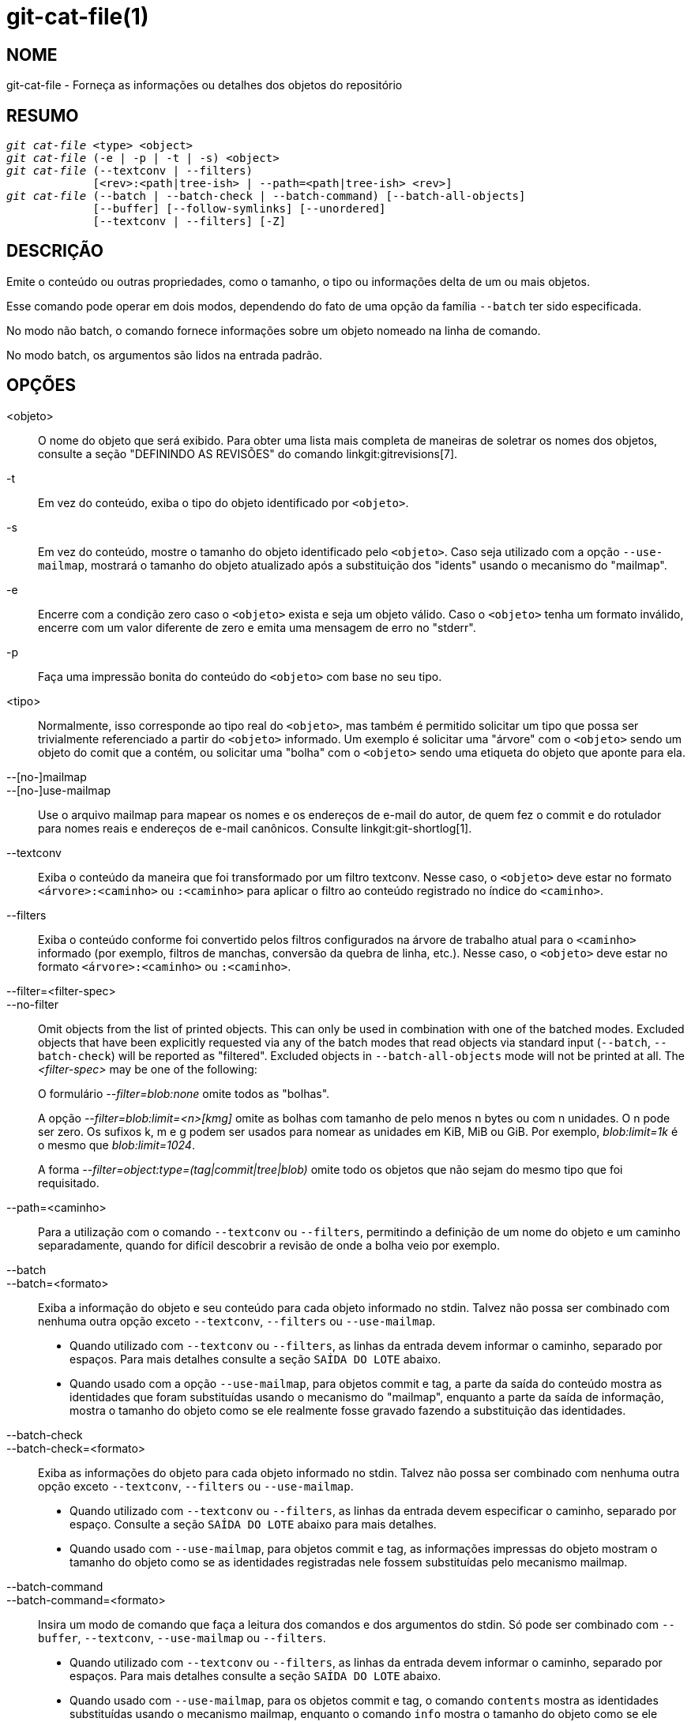 git-cat-file(1)
===============

NOME
----
git-cat-file - Forneça as informações ou detalhes dos objetos do repositório

RESUMO
------
[verse]
'git cat-file' <type> <object>
'git cat-file' (-e | -p | -t | -s) <object>
'git cat-file' (--textconv | --filters)
	     [<rev>:<path|tree-ish> | --path=<path|tree-ish> <rev>]
'git cat-file' (--batch | --batch-check | --batch-command) [--batch-all-objects]
	     [--buffer] [--follow-symlinks] [--unordered]
	     [--textconv | --filters] [-Z]

DESCRIÇÃO
---------
Emite o conteúdo ou outras propriedades, como o tamanho, o tipo ou informações delta de um ou mais objetos.

Esse comando pode operar em dois modos, dependendo do fato de uma opção da família `--batch` ter sido especificada.

No modo não batch, o comando fornece informações sobre um objeto nomeado na linha de comando.

No modo batch, os argumentos são lidos na entrada padrão.

OPÇÕES
------
<objeto>::
	O nome do objeto que será exibido. Para obter uma lista mais completa de maneiras de soletrar os nomes dos objetos, consulte a seção "DEFININDO AS REVISÕES" do comando linkgit:gitrevisions[7].

-t::
	Em vez do conteúdo, exiba o tipo do objeto identificado por `<objeto>`.

-s::
	Em vez do conteúdo, mostre o tamanho do objeto identificado pelo `<objeto>`. Caso seja utilizado com a opção `--use-mailmap`, mostrará o tamanho do objeto atualizado após a substituição dos "idents" usando o mecanismo do "mailmap".

-e::
	Encerre com a condição zero caso o `<objeto>` exista e seja um objeto válido. Caso o `<objeto>` tenha um formato inválido, encerre com um valor diferente de zero e emita uma mensagem de erro no "stderr".

-p::
	Faça uma impressão bonita do conteúdo do `<objeto>` com base no seu tipo.

<tipo>::
	Normalmente, isso corresponde ao tipo real do `<objeto>`, mas também é permitido solicitar um tipo que possa ser trivialmente referenciado a partir do `<objeto>` informado. Um exemplo é solicitar uma "árvore" com o `<objeto>` sendo um objeto do comit que a contém, ou solicitar uma "bolha" com o `<objeto>` sendo uma etiqueta do objeto que aponte para ela.

--[no-]mailmap::
--[no-]use-mailmap::
       Use o arquivo mailmap para mapear os nomes e os endereços de e-mail do autor, de quem fez o commit e do rotulador para nomes reais e endereços de e-mail canônicos. Consulte linkgit:git-shortlog[1].

--textconv::
	Exiba o conteúdo da maneira que foi transformado por um filtro textconv. Nesse caso, o `<objeto>` deve estar no formato `<árvore>:<caminho>` ou `:<caminho>` para aplicar o filtro ao conteúdo registrado no índice do `<caminho>`.

--filters::
	Exiba o conteúdo conforme foi convertido pelos filtros configurados na árvore de trabalho atual para o `<caminho>` informado (por exemplo, filtros de manchas, conversão da quebra de linha, etc.). Nesse caso, o `<objeto>` deve estar no formato `<árvore>:<caminho>` ou `:<caminho>`.

--filter=<filter-spec>::
--no-filter::
	Omit objects from the list of printed objects. This can only be used in combination with one of the batched modes. Excluded objects that have been explicitly requested via any of the batch modes that read objects via standard input (`--batch`, `--batch-check`) will be reported as "filtered". Excluded objects in `--batch-all-objects` mode will not be printed at all. The '<filter-spec>' may be one of the following:
+
O formulário '--filter=blob:none' omite todos as "bolhas".
+
A opção '--filter=blob:limit=<n>[kmg]' omite as bolhas com tamanho de pelo menos n bytes ou com n unidades. O n pode ser zero. Os sufixos k, m e g podem ser usados para nomear as unidades em KiB, MiB ou GiB. Por exemplo, 'blob:limit=1k' é o mesmo que 'blob:limit=1024'.
+
A forma '--filter=object:type=(tag|commit|tree|blob)' omite todo os objetos que não sejam do mesmo tipo que foi requisitado.

--path=<caminho>::
	Para a utilização com o comando `--textconv` ou `--filters`, permitindo a definição de um nome do objeto e um caminho separadamente, quando for difícil descobrir a revisão de onde a bolha veio por exemplo.

--batch::
--batch=<formato>::
	Exiba a informação do objeto e seu conteúdo para cada objeto informado no stdin. Talvez não possa ser combinado com nenhuma outra opção exceto `--textconv`, `--filters` ou `--use-mailmap`.
+
--
	* Quando utilizado com `--textconv` ou `--filters`, as linhas da entrada devem informar o caminho, separado por espaços. Para mais detalhes consulte a seção `SAÍDA DO LOTE` abaixo.

	* Quando usado com a opção `--use-mailmap`, para objetos commit e tag, a parte da saída do conteúdo mostra as identidades que foram substituídas usando o mecanismo do "mailmap", enquanto a parte da saída de informação, mostra o tamanho do objeto como se ele realmente fosse gravado fazendo a substituição das identidades.
--

--batch-check::
--batch-check=<formato>::
	Exiba as informações do objeto para cada objeto informado no stdin. Talvez não possa ser combinado com nenhuma outra opção exceto `--textconv`, `--filters` ou `--use-mailmap`.
+
--
	* Quando utilizado com `--textconv` ou `--filters`, as linhas da entrada devem
	 especificar o caminho, separado por espaço. Consulte a seção
	 `SAÍDA DO LOTE` abaixo para mais detalhes.

	* Quando usado com `--use-mailmap`, para objetos commit e tag, as informações impressas do objeto mostram o tamanho do objeto como se as identidades registradas nele fossem substituídas pelo mecanismo mailmap.
--

--batch-command::
--batch-command=<formato>::
	Insira um modo de comando que faça a leitura dos comandos e dos argumentos do stdin. Só pode ser combinado com `--buffer`, `--textconv`, `--use-mailmap` ou `--filters`.
+
--
	* Quando utilizado com `--textconv` ou `--filters`, as linhas da entrada devem informar o caminho, separado por espaços. Para mais detalhes consulte a seção `SAÍDA DO LOTE` abaixo.

	* Quando usado com `--use-mailmap`, para os objetos commit e tag, o comando `contents` mostra as identidades substituídas usando o mecanismo mailmap, enquanto o comando `info` mostra o tamanho do objeto como se ele realmente registrasse a substituição das identidades.
--
+
o `--batch-command` reconhece os seguintes comandos:
+
--
conteúdos <objeto>::
	Imprime o conteúdo do objeto para a referência do objeto `<objeto>`. Isso corresponde à saída `--batch`.

info <objeto>::
	Imprime as informações do objeto para a referência do objeto `<objeto>`. Isso corresponde à saída `--batch-check`.

flush::
	É utilizado com a opção `--buffer` para executar todos os comandos anteriores que foram emitidos desde o início ou desde que o último flush tenha sido feito. Quando a opção `--buffer` é utilizada, nenhuma saída virá até que um `flush` seja emitido. Quando `--buffer` não for utilizado, os comandos são liberados um por vez sem emitir um `flush`.
--
+

--batch-all-objects::
	Em vez de ler uma lista de objetos no stdin, execute a operação em lote solicitada em todos os objetos do repositório e em todos os armazenamentos alternativos de objetos (não apenas nos objetos acessíveis). É obrigatório o uso das opções `--batch` ou `--batch-check`. É predefinido os objetos seja visitados em ordem e classificados pelos seus hashes; consulte também a opção `--unordered` abaixo. Os objetos são apresentados no estado onde se encontram, sem respeitar o mecanismo de "substituição" do linkgit:git-replace[1].

--buffer::
	Normalmente, a saída do lote é liberada após a saída de cada objeto, para que um processo possa ler e gravar de forma interativa a partir do `cat-file`. Com esta opção, a saída utiliza uma memória intermédia normal no stdio; por ser muito mais eficiente ao invocar comando `--batch-check` ou `--batch-command` numa grande quantidade de objetos.

--unordered::
	Quando a opção `--batch-all-objects` estiver em uso, visite os objetos numa ordem que possa ser mais eficiente para acessar o conteúdo do objeto do que a ordem do hash. Os detalhes exatos da ordem não são especificados, porém caso não precise de uma ordem específica, isso geralmente resultará numa saída mais rápida, especialmente com a opção `--batch`. Observe que o comando `cat-file` ainda mostrará cada objeto apenas uma vez, ainda que ele esteja armazenado diversas vezes no repositório.

--follow-symlinks::
	Com o comando `--batch` ou o `--batch-check`, siga os links simbólicos dentro do repositório ao solicitar os objetos com expressões SHA-1 estendidas com o formato tree-ish:path-in-tree. Em vez de fornecer a saída sobre o próprio link, forneça a saída sobre o objeto vinculado. Se um link simbólico apontar para fora da árvore (um link para `/foo` ou um link de nível raiz para `../foo` por exemplo), será impressa a parte do link que está fora da árvore.
+
Esta opção (atualmente) não funciona corretamente quando um objeto no índice seja definido (`:link` em vez do `HEAD:link` por exemplo) em vez de um na árvore.
+
Esta opção (atualmente) não pode ser utilizada, a menos que a opção `--batch` ou `--batch-check` seja utilizado.
+
Considere um repositório git contendo, por exemplo:
+
--
	f: a file containing "hello\n"
	link: um link simbólico para f
	dir/link: um link simbólico para ../f
	plink: um link simbólico para ../f
	alink: um link simbólico para /etc/passwd
--
+
Para um arquivo normal `f`, `echo HEAD:f | git cat-file --batch` exibe
+
--
	ce013625030ba8dba906f756967f9e9ca394464a blob 6
--
+
E `echo HEAD:link | git cat-file --batch --follow-symlinks` exibiria a mesma coisa, assim como `HEAD:dir/link`, como ambos apontam para `HEAD:f`.
+
Sem a opção `--follow-symlinks`, eles imprimiriam dados sobre o próprio link simbólico. No caso de `HEAD:link`, você verá
+
--
	4d1ae35ba2c8ec712fa2a379db44ad639ca277bd blob 1
--
+
Ambos `plink` e `alink` apontam para fora da árvore, então eles imprimiriam respectivamente:
+
--
	symlink 4
	../f

	symlink 11
	/etc/passwd
--

-Z::
	Só faz sentido com a opção `--batch`, `--batch-check`, ou `--batch-command`; a entrada e a saída é delimitada por um NUL em vez de ser delimitada por uma nova linha.

-z::
	Só faz sentido com a opção `--batch`, `--batch-check` ou `--batch-command`; a entrada é delimitada por um NUL em vez de ser delimitada por uma nova linha. Esta opção foi descontinuada em favor da opção `-Z` porque a saída pode ser ambígua.


SAÍDA
-----
Caso a opção `-t` seja utilizada, um do `<tipo>`.

Caso a opção `-s` seja utilizada, o tamanho do `<objeto>` em bytes.

Caso a opção `-e` seja utilizada, nenhuma saída, a menos que o `<objeto>` esteja malformado.

Caso a opção `-p` seja utilizada, o conteúdo de `<objeto>` será bem impresso.

Caso um `<tipo>` seja utilizada, o conteúdo bruto (embora não compactado) do `<objeto>` será retornado.

SAÍDA DO LOTE
-------------

If `--batch` or `--batch-check` is given, `cat-file` will read objects from stdin, one per line, and print information about them in the same order as they have been read. By default, the whole line is considered as an object, as if it were fed to linkgit:git-rev-parse[1].

Quando a opção `--batch-command` for dado, o `cat-file` fará a leitura dos comandos do stdin, um por linha, imprimindo informações com base no comando informado. Com o `--batch-command`, o comando `info` seguido de um objeto imprimirá as informações sobre o objeto da mesma maneira que a opção `--batch-check` faria, e o comando `contents` seguido de um conteúdo impresso do objeto igual ao que a opção `--batch` faria.

Você pode definir as informações exibidas para cada objeto utilizando um `<formato>` personalizado. O `<formato>` é copiado de forma literal para cada objeto no stdout, com espaços reservados no formato `%(atom)` expandidos, seguidos por uma nova linha. Os átomos que estão disponíveis são:

`objectname`::
	A representação completa do hex do nome do objeto.

`objecttype`::
	O tipo do objeto (o mesmo que os relatórios `cat-file -t`).

`objectsize`::
	O tamanho, em bytes, do objeto (o mesmo que os relatórios `cat-file -s`).

`objectsize:disk`::
	O tamanho, em bytes, que o objeto ocupa no disco. Consulte a nota sobre os tamanhos do disco na seção `RESSALVAS` abaixo.

`deltabase`::
	No caso do objeto estar armazenado como um delta no disco, isso se expande para a representação hexadecimal completa do nome do objeto com base delta. Caso contrário, expanda para OID null (tudo zero). Consulte `RESSALVAS` abaixo.

`rest`::
	Caso este átomo seja utilizado na cadeia da saída, as linhas de entrada serão divididas no primeiro limite de espaço. Todos os caracteres anteriores a esse espaço são considerados como o nome do objeto; caracteres após a primeira execução do espaço (ou seja, o "resto" da linha) são exibidos no lugar do átomo `%(rest)`.

Caso nenhum formato seja definido, o formato predefinido é `%(objectname) %(objecttype) %(objectsize)`.

Caso `--batch` seja utilizado, ou caso o `--batch-command` seja utilizado com o comando `contents`, as informações do objeto são seguidas pelo conteúdo do objeto (consistindo em `%(objectsize)` bytes), seguido por uma nova linha.

Por exemplo, o comando `--batch` sem um formato personalizado produziria:

-----------
<oid> SP <tipo> SP <tamanho> LF
<conteúdo> LF
-----------

Considerando que `--batch-check='%(object-name) %(object-type)'` produziria:

------------
<oid> SP <tipo> LF
------------

Caso um nome seja utilizado no stdin que não possa ser resolvido como um objeto no repositório, então o `cat-file` irá ignorar qualquer outro formato customizado e exibirá:

------------
<objeto> SP faltando LF
------------

If a name is specified on stdin that is filtered out via `--filter=`, then `cat-file` will ignore any custom format and print:

------------
<object> SP excluded LF
------------

Caso seja utilizado um nome que possa se referir a mais de um objeto (um SHA-1 curto e ambíguo), então o `cat-file` ignorará qualquer formato personalizado e exibirá:

------------
<objeto> SP ambíguo LF
------------

Caso a opção `--follow-symlinks` seja utilizado e um link-simbólico no repositório apontar para fora do repositório, então o `cat-file` irá ignorar qualquer outro formato customizado e exibirá:

------------
link-simbólico SP <tamanho> LF
<link-simbólico> LF
------------

O link simbólico será absoluto (começando com `/`) ou relativo à raiz da árvore. Por exemplo, se dir/link apontar para `../../foo`, então `<link-simbólico>` será `../foo`. `<tamanho>` é o tamanho do links simbólico em bytes.

Caso a opção `--follow-symlinks` seja utilizado, as seguintes mensagens de erro serão exibidas:

------------
<objeto> SP faltando LF
------------
é impresso quando o link simbólico inicial solicitado não existir.

------------
dangling SP <tamanho> LF
<objeto> LF
------------
é impresso quando o link-simbólico inicial existe, mas algo que ele (transitivo de ) aponte o contrário.

------------
loop SP <tamanho> LF
<objeto> LF
------------
é impresso para os loops dos links simbólicos (ou quaisquer links simbólicos onde exijam mais de 40 resoluções de link para serem resolvidos).

------------
notdir SP <tamanho> LF
<objeto> LF
------------
é impresso quando, durante a resolução do link-simbólico, um arquivo é utilizado como um nome do diretório.

Alternativamente, quando `-Z` é passado, os avanços da linha em qualquer um dos exemplos acima são substituídos por terminadores NUL. Isto assegura que a saída será passível de análise caso a saída em si tenha um espaço entre as linhas sendo portanto, recomendado para com scripts.

RESSALVAS
---------

Observe que os tamanhos dos objetos no disco são relatados com precisão, porém é preciso ter cuidado ao tirar conclusões sobre quais as refs ou os objetos sejam responsáveis pela utilização do disco. O tamanho de um objeto não delta compactado, pode ser muito maior do que o tamanho dos objetos onde o delta seja contra ele, porém a escolha de qual objeto é a base e qual é o delta é arbitrária e está sujeita a alterações durante um reempacotamento.

Observe também que as várias cópias de um objeto podem estar presentes no banco de dados dos objetos; neste caso, é indefinido qual o tamanho da cópia ou da base delta que será relatada.

GIT
---
Parte do conjunto linkgit:git[1]

